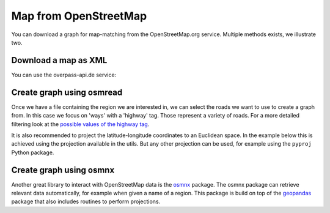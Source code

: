 Map from OpenStreetMap
======================

You can download a graph for map-matching from the OpenStreetMap.org service.
Multiple methods exists, we illustrate two.


Download a map as XML
---------------------

You can use the overpass-api.de service:

.. code-block:: python
    from pathlib import Path
    import requests
    xml_file = Path(".") / "osm.xml"
    url = 'http://overpass-api.de/api/map?bbox=4.694933,50.870047,4.709256000000001,50.879628'
    r = requests.get(url, stream=True)
    with xml_file.open('wb') as ofile:
        for chunk in r.iter_content(chunk_size=1024):
            if chunk:
                ofile.write(chunk)


Create graph using osmread
--------------------------

Once we have a file containing the region we are interested in, we can select the roads we want to use
to create a graph from. In this case we focus on 'ways' with a 'highway' tag. Those represent a variety
of roads. For a more detailed filtering look at the
`possible values of the highway tag <https://wiki.openstreetmap.org/wiki/Key:highway>`_.

It is also recommended to project the latitude-longitude coordinates to an Euclidean space. In the
example below this is achieved using the projection available in the utils. But any other projection
can be used, for example using the ``pyproj`` Python package.

.. code-block:: python
    import leuvenmapmatching as mm
    from leuvenmapmatching.util.projections import latlon2grs80
    import osmread
    map_con = mm.map.InMemMap(use_latlon=use_latlon)
    for entity in osmread.parse_file(str(xml_file)):
        if isinstance(entity, osmread.Way) and 'highway' in entity.tags:
            for node_a, node_b in zip(entity.nodes, entity.nodes[1:]):
                map_con.add_edge(node_a, None, node_b, None)
                # Some roads are one-way. We'll add both directions.
                map_con.add_edge(node_b, None, node_a, None)
        if isinstance(entity, osmread.Node):
            lat, lon = list(latlon2grs80([(entity.lat, entity.lon)]))[0]
            map_con.add_node(entity.id, (lat, lon))
    map_con.purge()


Create graph using osmnx
------------------------

Another great library to interact with OpenStreetMap data is the `osmnx <https://github.com/gboeing/osmnx>`_ package.
The osmnx package can retrieve relevant data automatically, for example when given a name of a region.
This package is build on top of the `geopandas <http://geopandas.org>`_ package that also includes routines to
perform projections.

